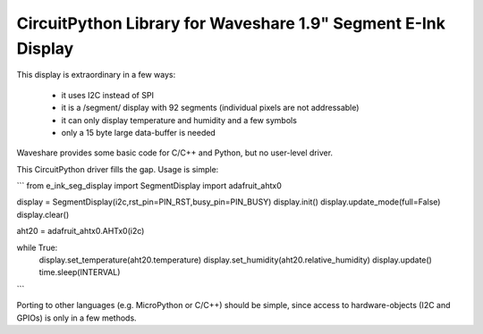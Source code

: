 CircuitPython Library for Waveshare 1.9" Segment E-Ink Display
==============================================================

This display is extraordinary in a few ways:

  - it uses I2C instead of SPI
  - it is a /segment/ display with 92 segments  
    (individual pixels are not addressable)
  - it can only display temperature and humidity and a few symbols
  - only a 15 byte large data-buffer is needed

Waveshare provides some basic code for C/C++ and Python, but no
user-level driver.

This CircuitPython driver fills the gap. Usage is simple:

```
from e_ink_seg_display import SegmentDisplay
import adafruit_ahtx0

display = SegmentDisplay(i2c,rst_pin=PIN_RST,busy_pin=PIN_BUSY)
display.init()
display.update_mode(full=False)
display.clear()

aht20 = adafruit_ahtx0.AHTx0(i2c)

while True:
  display.set_temperature(aht20.temperature)
  display.set_humidity(aht20.relative_humidity)
  display.update()
  time.sleep(INTERVAL)
```

Porting to other languages (e.g. MicroPython or C/C++) should be simple,
since access to hardware-objects (I2C and GPIOs) is only in a few methods.
